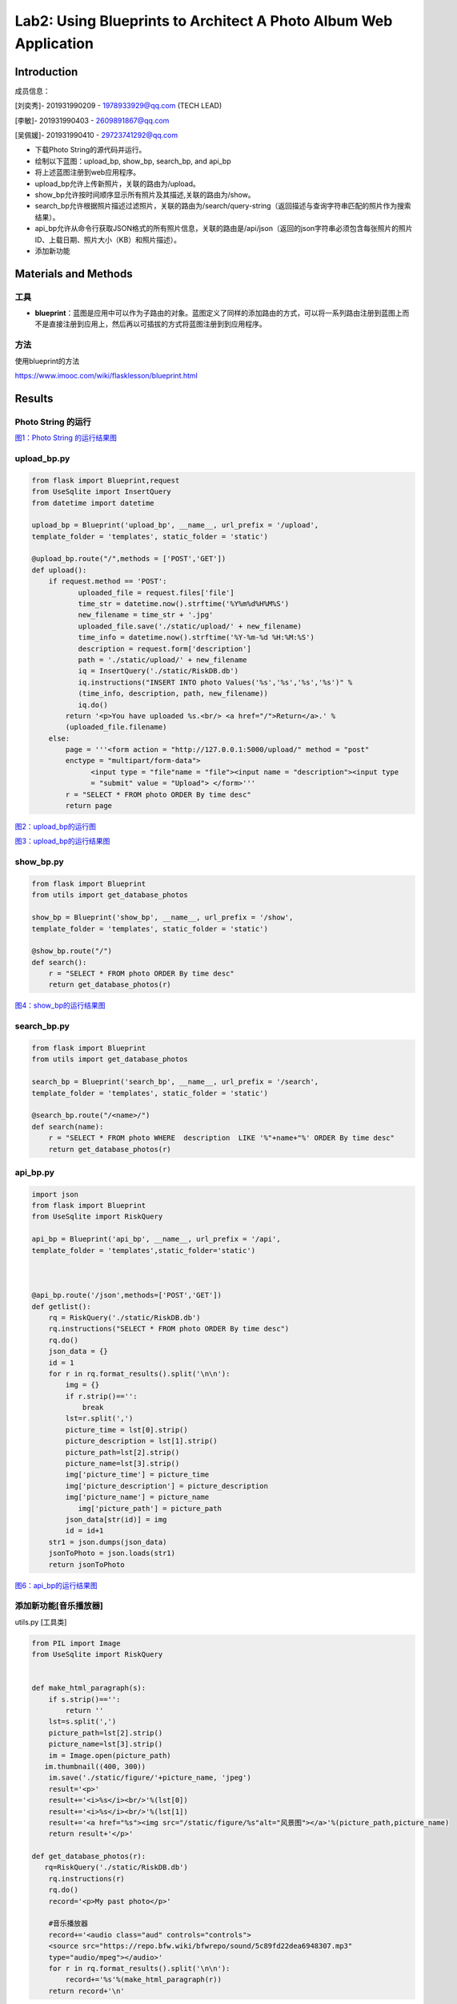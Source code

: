 Lab2: Using Blueprints to Architect A Photo Album Web Application   
===================================


Introduction
------------------------

成员信息：

[刘奕秀]- 201931990209 - 1978933929@qq.com (TECH LEAD)

[李敏]- 201931990403 - 2609891867@qq.com

[吴佩媛]- 201931990410 - 29723741292@qq.com

  
- 下载Photo String的源代码并运行。

- 绘制以下蓝图：upload_bp, show_bp, search_bp, and api_bp

- 将上述蓝图注册到web应用程序。

- upload_bp允许上传新照片，关联的路由为/upload。

- show_bp允许按时间顺序显示所有照片及其描述,关联的路由为/show。

- search_bp允许根据照片描述过滤照片，关联的路由为/search/query-string（返回描述与查询字符串匹配的照片作为搜索结果）。

- api_bp允许从命令行获取JSON格式的所有照片信息，关联的路由是/api/json（返回的json字符串必须包含每张照片的照片ID、上载日期、照片大小（KB）和照片描述）。

- 添加新功能


Materials and Methods
------------------------

工具
~~~~~~~~~~~~~~~~~~~~~~~~~~~~~~~~

- **blueprint**：蓝图是应用中可以作为子路由的对象。蓝图定义了同样的添加路由的方式，可以将一系列路由注册到蓝图上而不是直接注册到应用上，然后再以可插拔的方式将蓝图注册到到应用程序。


方法
~~~~~~~~~~~~~~~~~~~~~~~~~~~~~~~~

使用blueprint的方法

https://www.imooc.com/wiki/flasklesson/blueprint.html

Results
-------------

Photo String 的运行
~~~~~~~~~~~~~~~~~~~~~~~~~~~~~~~~

.. image:: ../Photo/run.png
   :align: center
   :alt: Photo String 运行结果图
   

`图1：Photo String 的运行结果图  <https://cloud.zjnu.edu.cn/share/2c2667c25e40c97c663845c718>`_


upload_bp.py
~~~~~~~~~~~~~~~~~~~~~~~~~~~~~~~~

.. code-block:: python

   from flask import Blueprint,request 
   from UseSqlite import InsertQuery
   from datetime import datetime

   upload_bp = Blueprint('upload_bp', __name__, url_prefix = '/upload', 
   template_folder = 'templates', static_folder = 'static')

   @upload_bp.route("/",methods = ['POST','GET'])
   def upload():
       if request.method == 'POST':
              uploaded_file = request.files['file']
              time_str = datetime.now().strftime('%Y%m%d%H%M%S')
              new_filename = time_str + '.jpg'
              uploaded_file.save('./static/upload/' + new_filename)
              time_info = datetime.now().strftime('%Y-%m-%d %H:%M:%S')
              description = request.form['description']
              path = './static/upload/' + new_filename
              iq = InsertQuery('./static/RiskDB.db')
              iq.instructions("INSERT INTO photo Values('%s','%s','%s','%s')" % 
              (time_info, description, path, new_filename))
              iq.do()
           return '<p>You have uploaded %s.<br/> <a href="/">Return</a>.' % 
           (uploaded_file.filename)
       else:
           page = '''<form action = "http://127.0.0.1:5000/upload/" method = "post" 
           enctype = "multipart/form-data">
                 <input type = "file"name = "file"><input name = "description"><input type
                 = "submit" value = "Upload"> </form>'''
           r = "SELECT * FROM photo ORDER By time desc"
           return page
           
.. image:: ../Photo/upload1.png
   :align: center
   :alt: upload_bp运行图     
              


`图2：upload_bp的运行图  <https://cloud.zjnu.edu.cn/share/20df574bcde49035a3263b932e>`_


.. image:: ../Photo/upload2.png
   :align: center
   :alt: upload_bp运行图  
   
   

`图3：upload_bp的运行结果图  <https://cloud.zjnu.edu.cn/share/ca841779f516893aa542f72894>`_

   
show_bp.py  
~~~~~~~~~~~~~~~~~~~~~~~~~~~~~~~~

.. code-block:: python

   from flask import Blueprint
   from utils import get_database_photos

   show_bp = Blueprint('show_bp', __name__, url_prefix = '/show',
   template_folder = 'templates', static_folder = 'static')

   @show_bp.route("/")
   def search():
       r = "SELECT * FROM photo ORDER By time desc"
       return get_database_photos(r)

.. image:: ../Photo/show.png
   :align: center
   :alt: show
   
  
`图4：show_bp的运行结果图    <https://cloud.zjnu.edu.cn/share/ab1accd35d94551c27e644f4f9>`_


search_bp.py
~~~~~~~~~~~~~~~~~~~~~~~~~~~~~~~~

.. code-block:: python

   from flask import Blueprint
   from utils import get_database_photos

   search_bp = Blueprint('search_bp', __name__, url_prefix = '/search',
   template_folder = 'templates', static_folder = 'static')
    
   @search_bp.route("/<name>/")
   def search(name):
       r = "SELECT * FROM photo WHERE  description  LIKE '%"+name+"%' ORDER By time desc"
       return get_database_photos(r)


.. image:: ../Photo/search.png
   :align: center
   :alt: search


 ` 图5：search_bp的运行结果图  <https://cloud.zjnu.edu.cn/share/ef3a4fd628be40b3ccdabb03cf>`_
 
 
api_bp.py
~~~~~~~~~~~~~~~~~~~~~~~~~~~~~~~~

.. code-block:: python

   import json
   from flask import Blueprint
   from UseSqlite import RiskQuery

   api_bp = Blueprint('api_bp', __name__, url_prefix = '/api',
   template_folder = 'templates',static_folder='static')



   @api_bp.route('/json',methods=['POST','GET'])
   def getlist():
       rq = RiskQuery('./static/RiskDB.db')
       rq.instructions("SELECT * FROM photo ORDER By time desc")
       rq.do()
       json_data = {}
       id = 1       
       for r in rq.format_results().split('\n\n'):
           img = {}
           if r.strip()=='':
               break
           lst=r.split(',')
           picture_time = lst[0].strip()
           picture_description = lst[1].strip()
           picture_path=lst[2].strip()
           picture_name=lst[3].strip()
           img['picture_time'] = picture_time
           img['picture_description'] = picture_description
           img['picture_name'] = picture_name
              img['picture_path'] = picture_path
           json_data[str(id)] = img
           id = id+1
       str1 = json.dumps(json_data)
       jsonToPhoto = json.loads(str1)
       return jsonToPhoto
           
.. image:: ../Photo/api.png
   :align: center
   :alt: api
   
    
`图6：api_bp的运行结果图  <https://cloud.zjnu.edu.cn/share/fad4386263c4c8f3c9c241a2df>`_


添加新功能[音乐播放器]
~~~~~~~~~~~~~~~~~~~~~~~~~~~~~~~~

utils.py [工具类]

.. code-block:: python

   from PIL import Image
   from UseSqlite import RiskQuery


   def make_html_paragraph(s):
       if s.strip()=='':
           return ''
       lst=s.split(',')
       picture_path=lst[2].strip()
       picture_name=lst[3].strip()
       im = Image.open(picture_path)
      im.thumbnail((400, 300))
       im.save('./static/figure/'+picture_name, 'jpeg')
       result='<p>'
       result+='<i>%s</i><br/>'%(lst[0])
       result+='<i>%s</i><br/>'%(lst[1])
       result+='<a href="%s"><img src="/static/figure/%s"alt="风景图"></a>'%(picture_path,picture_name)
       return result+'</p>'

   def get_database_photos(r):
      rq=RiskQuery('./static/RiskDB.db')
       rq.instructions(r)
       rq.do()
       record='<p>My past photo</p>'
       
       #音乐播放器
       record+='<audio class="aud" controls="controls">
       <source src="https://repo.bfw.wiki/bfwrepo/sound/5c89fd22dea6948307.mp3" 
       type="audio/mpeg"></audio>'
       for r in rq.format_results().split('\n\n'):
           record+='%s'%(make_html_paragraph(r))
       return record+'\n'


.. image:: ../Photo/new.png
   :align: center
   :alt: 新功能
   
   
`图7：添加新功能的运行结果图  <https://cloud.zjnu.edu.cn/share/3873d718dfe0bc1129ba50f1cf>`_

References
------------------------

[1] `blueprints <http://exploreflask.com/en/latest/blueprints.html/>`_
